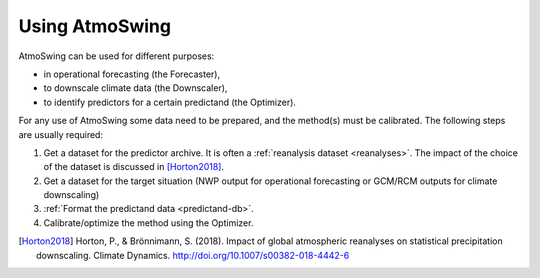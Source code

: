 .. _using-atmoswing:

Using AtmoSwing
===============

AtmoSwing can be used for different purposes:

- in operational forecasting (the Forecaster),
- to downscale climate data (the Downscaler),
- to identify predictors for a certain predictand (the Optimizer).

For any use of AtmoSwing some data need to be prepared, and the method(s) must be calibrated. The following steps are usually required:

1. Get a dataset for the predictor archive. It is often a :ref:`reanalysis dataset <reanalyses>`. The impact of the choice of the dataset is discussed in [Horton2018]_.
2. Get a dataset for the target situation (NWP output for operational forecasting or GCM/RCM outputs for climate downscaling)
3. :ref:`Format the predictand data <predictand-db>`.
4. Calibrate/optimize the method using the Optimizer.


.. [Horton2018] Horton, P., & Brönnimann, S. (2018). Impact of global atmospheric reanalyses on statistical precipitation downscaling. Climate Dynamics. http://doi.org/10.1007/s00382-018-4442-6
